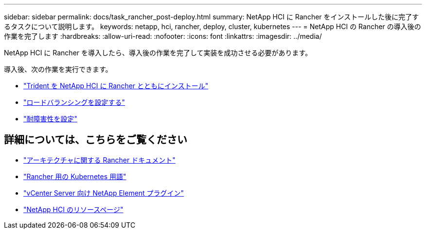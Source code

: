---
sidebar: sidebar 
permalink: docs/task_rancher_post-deploy.html 
summary: NetApp HCI に Rancher をインストールした後に完了するタスクについて説明します。 
keywords: netapp, hci, rancher, deploy, cluster, kubernetes 
---
= NetApp HCI の Rancher の導入後の作業を完了します
:hardbreaks:
:allow-uri-read: 
:nofooter: 
:icons: font
:linkattrs: 
:imagesdir: ../media/


[role="lead"]
NetApp HCI に Rancher を導入したら、導入後の作業を完了して実装を成功させる必要があります。

導入後、次の作業を実行できます。

* link:task_rancher_trident.html["Trident を NetApp HCI に Rancher とともにインストール"]
* link:task_rancher_load_balancing.html["ロードバランシングを設定する"]
* link:task_rancher_resiliency.html["耐障害性を設定"]


[discrete]
== 詳細については、こちらをご覧ください

* https://rancher.com/docs/rancher/v2.x/en/overview/architecture/["アーキテクチャに関する Rancher ドキュメント"^]
* https://rancher.com/docs/rancher/v2.x/en/overview/concepts/["Rancher 用の Kubernetes 用語"^]
* https://docs.netapp.com/us-en/vcp/index.html["vCenter Server 向け NetApp Element プラグイン"^]
* https://www.netapp.com/us/documentation/hci.aspx["NetApp HCI のリソースページ"^]

